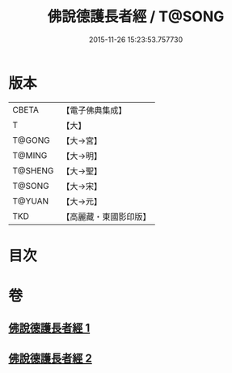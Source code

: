 #+TITLE: 佛說德護長者經 / T@SONG
#+DATE: 2015-11-26 15:23:53.757730
* 版本
 |     CBETA|【電子佛典集成】|
 |         T|【大】     |
 |    T@GONG|【大→宮】   |
 |    T@MING|【大→明】   |
 |   T@SHENG|【大→聖】   |
 |    T@SONG|【大→宋】   |
 |    T@YUAN|【大→元】   |
 |       TKD|【高麗藏・東國影印版】|

* 目次
* 卷
** [[file:KR6i0176_001.txt][佛說德護長者經 1]]
** [[file:KR6i0176_002.txt][佛說德護長者經 2]]

